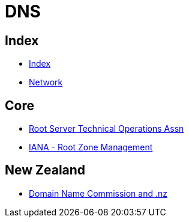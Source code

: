 = DNS

== Index

- link:../index.adoc[Index]
- link:index.adoc[Network]

== Core

- link:http://root-servers.org/[Root Server Technical Operations Assn]
- link:https://www.iana.org/domains/root[IANA - Root Zone Management]

== New Zealand

- link:https://www.dnc.org.nz/[Domain Name Commission and .nz]
